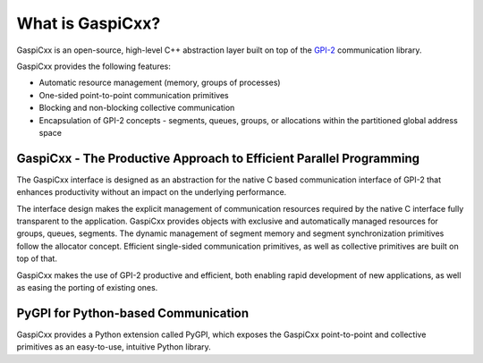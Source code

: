 .. _overview-label:

What is GaspiCxx?
=================

GaspiCxx is an open-source, high-level C++ abstraction layer built on top of
the `GPI-2 <https://github.com/cc-hpc-itwm/GPI-2>`_ communication library.

GaspiCxx provides the following features:

* Automatic resource management (memory, groups of processes)
* One-sided point-to-point communication primitives
* Blocking and non-blocking collective communication
* Encapsulation of GPI-2 concepts - segments, queues, groups, or allocations within the partitioned global address space


GaspiCxx - The Productive Approach to Efficient Parallel Programming
^^^^^^^^^^^^^^^^^^^^^^^^^^^^^^^^^^^^^^^^^^^^^^^^^^^^^^^^^^^^^^^^^^^^

The GaspiCxx interface is designed as an abstraction for the native C based communication
interface of GPI-2 that enhances productivity without an impact on the underlying performance.

The interface design makes the explicit management of communication
resources required by the native C interface fully transparent to the application.
GaspiCxx provides objects with exclusive and automatically managed resources
for groups, queues, segments. The dynamic management of segment
memory and segment synchronization primitives follow the allocator concept.
Efficient single-sided communication primitives, as well as collective primitives are built
on top of that.

GaspiCxx makes the use of GPI-2 productive and efficient, both enabling rapid development of
new applications, as well as easing the porting of existing ones.

PyGPI for Python-based Communication
^^^^^^^^^^^^^^^^^^^^^^^^^^^^^^^^^^^^

GaspiCxx provides a Python extension called PyGPI, which exposes the GaspiCxx point-to-point
and collective primitives as an easy-to-use, intuitive Python library.